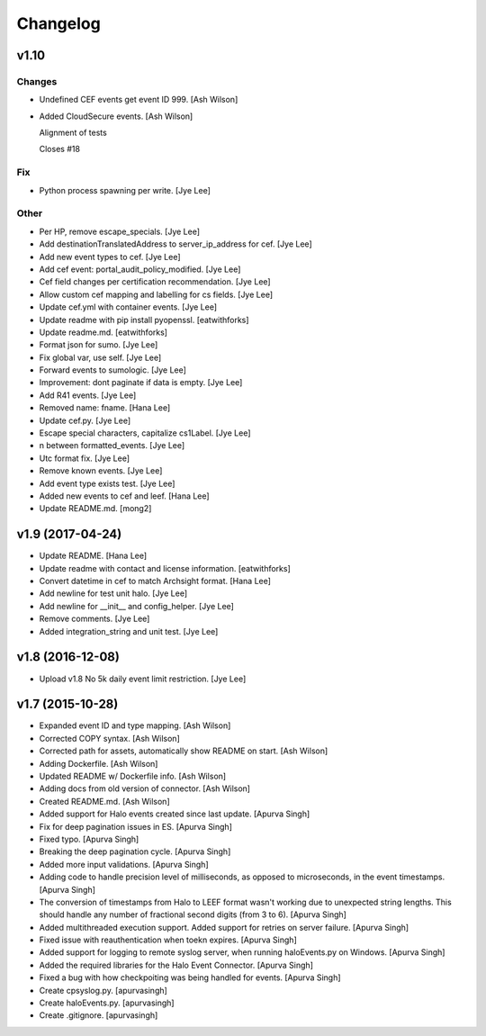 Changelog
=========

v1.10
-----

Changes
~~~~~~~

- Undefined CEF events get event ID 999. [Ash Wilson]

- Added CloudSecure events. [Ash Wilson]

  Alignment of tests

  Closes #18

Fix
~~~

- Python process spawning per write. [Jye Lee]

Other
~~~~~

- Per HP, remove escape_specials. [Jye Lee]

- Add destinationTranslatedAddress to server_ip_address for cef. [Jye
  Lee]

- Add new event types to cef. [Jye Lee]

- Add cef event: portal_audit_policy_modified. [Jye Lee]

- Cef field changes per certification recommendation. [Jye Lee]

- Allow custom cef mapping and labelling for cs fields. [Jye Lee]

- Update cef.yml with container events. [Jye Lee]

- Update readme with pip install pyopenssl. [eatwithforks]

- Update readme.md. [eatwithforks]

- Format json for sumo. [Jye Lee]

- Fix global var, use self. [Jye Lee]

- Forward events to sumologic. [Jye Lee]

- Improvement: dont paginate if data is empty. [Jye Lee]

- Add R41 events. [Jye Lee]

- Removed name: fname. [Hana Lee]

- Update cef.py. [Jye Lee]

- Escape special characters, capitalize cs1Label. [Jye Lee]

- \n between formatted_events. [Jye Lee]

- Utc format fix. [Jye Lee]

- Remove known events. [Jye Lee]

- Add event type exists test. [Jye Lee]

- Added new events to cef and leef. [Hana Lee]

- Update README.md. [mong2]

v1.9 (2017-04-24)
-----------------

- Update README. [Hana Lee]

- Update readme with contact and license information. [eatwithforks]

- Convert datetime in cef to match Archsight format. [Hana Lee]

- Add newline for test unit halo. [Jye Lee]

- Add newline for __init__ and config_helper. [Jye Lee]

- Remove comments. [Jye Lee]

- Added integration_string and unit test. [Jye Lee]

v1.8 (2016-12-08)
-----------------

- Upload v1.8 No 5k daily event limit restriction. [Jye Lee]

v1.7 (2015-10-28)
-----------------

- Expanded event ID and type mapping. [Ash Wilson]

- Corrected COPY syntax. [Ash Wilson]

- Corrected path for assets, automatically show README on start. [Ash
  Wilson]

- Adding Dockerfile. [Ash Wilson]

- Updated README w/ Dockerfile info. [Ash Wilson]

- Adding docs from old version of connector. [Ash Wilson]

- Created README.md. [Ash Wilson]

- Added support for Halo events created since last update. [Apurva
  Singh]

- Fix for deep pagination issues in ES. [Apurva Singh]

- Fixed typo. [Apurva Singh]

- Breaking the deep pagination cycle. [Apurva Singh]

- Added more input validations. [Apurva Singh]

- Adding code to handle precision level of milliseconds, as opposed to
  microseconds, in the event timestamps. [Apurva Singh]

- The conversion of timestamps from Halo to LEEF format wasn't working
  due to unexpected string lengths. This should handle any number of
  fractional second digits (from 3 to 6). [Apurva Singh]

- Added multithreaded execution support. Added support for retries on
  server failure. [Apurva Singh]

- Fixed issue with reauthentication when toekn expires. [Apurva Singh]

- Added support for logging to remote syslog server, when running
  haloEvents.py on Windows. [Apurva Singh]

- Added the required libraries for the Halo Event Connector. [Apurva
  Singh]

- Fixed a bug with how checkpoiting was being handled for events.
  [Apurva Singh]

- Create cpsyslog.py. [apurvasingh]

- Create haloEvents.py. [apurvasingh]

- Create .gitignore. [apurvasingh]


